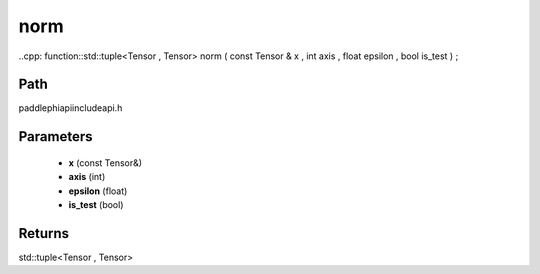 .. _en_api_paddle_experimental_norm:

norm
-------------------------------

..cpp: function::std::tuple<Tensor , Tensor> norm ( const Tensor & x , int axis , float epsilon , bool is_test ) ;


Path
:::::::::::::::::::::
paddle\phi\api\include\api.h

Parameters
:::::::::::::::::::::
	- **x** (const Tensor&)
	- **axis** (int)
	- **epsilon** (float)
	- **is_test** (bool)

Returns
:::::::::::::::::::::
std::tuple<Tensor , Tensor>
